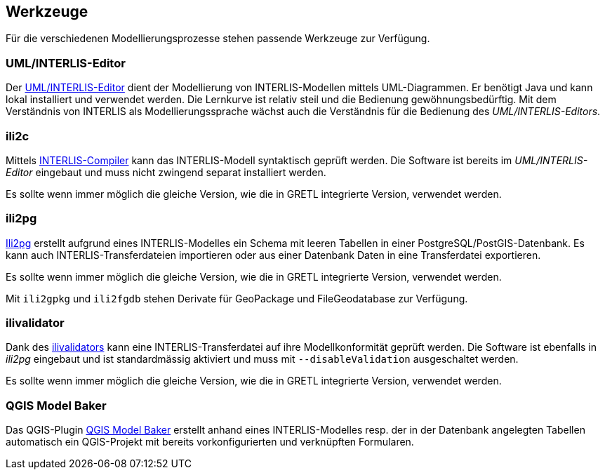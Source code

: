 == Werkzeuge

Für die verschiedenen Modellierungsprozesse stehen passende Werkzeuge zur Verfügung.

=== UML/INTERLIS-Editor

Der http://umleditor.org/[UML/INTERLIS-Editor] dient der Modellierung von INTERLIS-Modellen mittels UML-Diagrammen. Er benötigt Java und kann lokal installiert und verwendet werden. Die Lernkurve ist relativ steil und die Bedienung gewöhnungsbedürftig. Mit dem Verständnis von INTERLIS als Modellierungssprache wächst auch die Verständnis für die Bedienung des _UML/INTERLIS-Editors_.

=== ili2c

Mittels https://sourceforge.net/projects/umleditor/files/ili2c/[INTERLIS-Compiler] kann das INTERLIS-Modell syntaktisch geprüft werden. Die Software ist bereits im _UML/INTERLIS-Editor_ eingebaut und muss nicht zwingend separat installiert werden.

Es sollte wenn immer möglich die gleiche Version, wie die in GRETL integrierte Version, verwendet werden.

=== ili2pg

http://www.eisenhutinformatik.ch/interlis/ili2pg/[Ili2pg] erstellt aufgrund eines INTERLIS-Modelles ein Schema mit leeren Tabellen in einer PostgreSQL/PostGIS-Datenbank. Es kann auch INTERLIS-Transferdateien importieren oder aus einer Datenbank Daten in eine Transferdatei exportieren.

Es sollte wenn immer möglich die gleiche Version, wie die in GRETL integrierte Version, verwendet werden.

Mit `ili2gpkg` und `ili2fgdb` stehen Derivate für GeoPackage und FileGeodatabase zur Verfügung.

=== ilivalidator

Dank des https://github.com/claeis/ilivalidator>[ilivalidators] kann eine INTERLIS-Transferdatei auf ihre Modellkonformität geprüft werden. Die Software ist ebenfalls in _ili2pg_ eingebaut und ist standardmässig aktiviert und muss mit `--disableValidation` ausgeschaltet werden.

Es sollte wenn immer möglich die gleiche Version, wie die in GRETL integrierte Version, verwendet werden.

=== QGIS Model Baker

Das QGIS-Plugin https://opengisch.github.io/QgisModelBaker/[QGIS Model Baker] erstellt anhand eines INTERLIS-Modelles resp. der in der Datenbank angelegten Tabellen automatisch ein QGIS-Projekt mit bereits vorkonfigurierten und verknüpften Formularen. 
